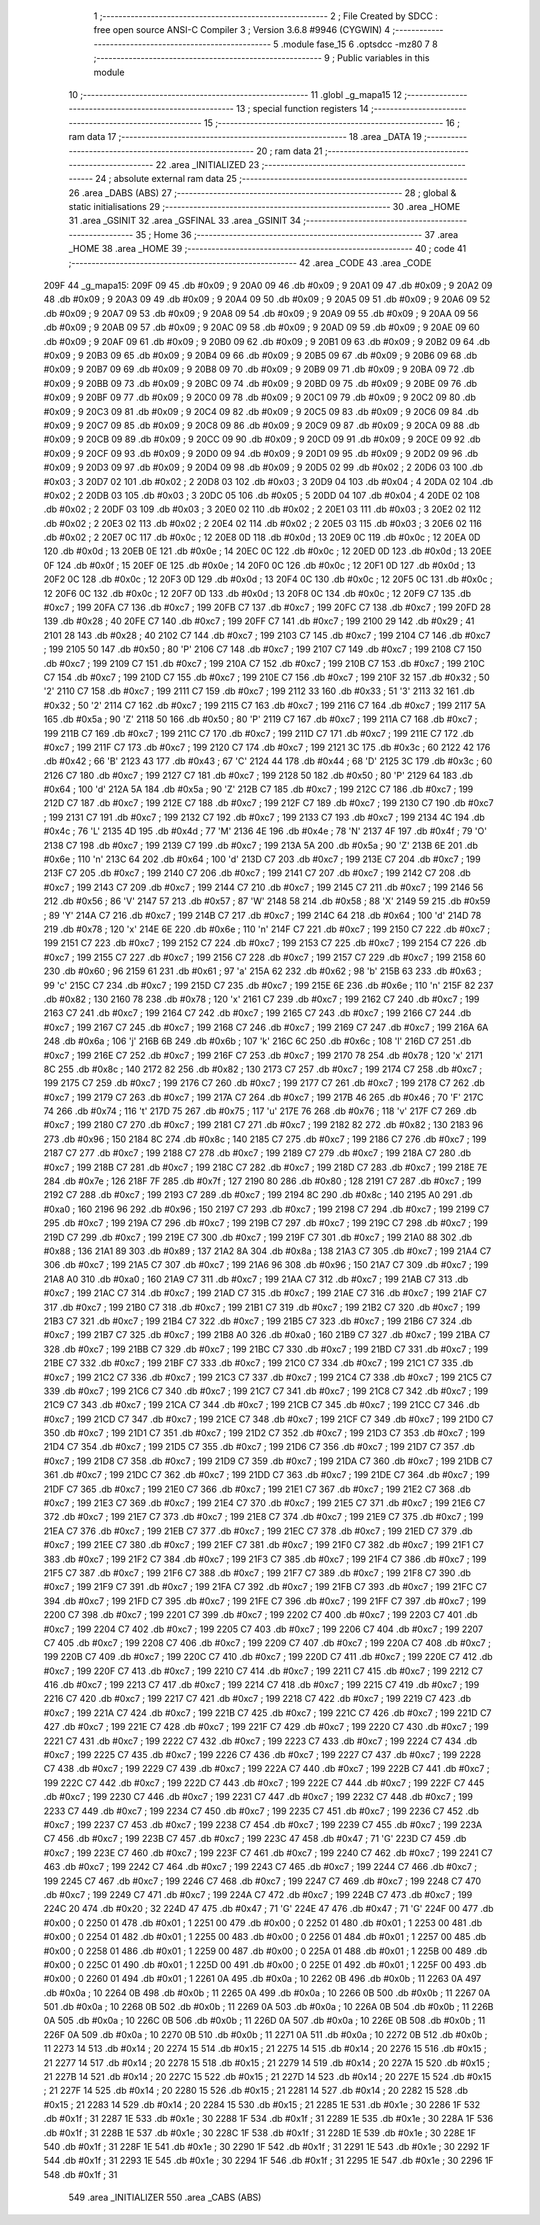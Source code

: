                               1 ;--------------------------------------------------------
                              2 ; File Created by SDCC : free open source ANSI-C Compiler
                              3 ; Version 3.6.8 #9946 (CYGWIN)
                              4 ;--------------------------------------------------------
                              5 	.module fase_15
                              6 	.optsdcc -mz80
                              7 	
                              8 ;--------------------------------------------------------
                              9 ; Public variables in this module
                             10 ;--------------------------------------------------------
                             11 	.globl _g_mapa15
                             12 ;--------------------------------------------------------
                             13 ; special function registers
                             14 ;--------------------------------------------------------
                             15 ;--------------------------------------------------------
                             16 ; ram data
                             17 ;--------------------------------------------------------
                             18 	.area _DATA
                             19 ;--------------------------------------------------------
                             20 ; ram data
                             21 ;--------------------------------------------------------
                             22 	.area _INITIALIZED
                             23 ;--------------------------------------------------------
                             24 ; absolute external ram data
                             25 ;--------------------------------------------------------
                             26 	.area _DABS (ABS)
                             27 ;--------------------------------------------------------
                             28 ; global & static initialisations
                             29 ;--------------------------------------------------------
                             30 	.area _HOME
                             31 	.area _GSINIT
                             32 	.area _GSFINAL
                             33 	.area _GSINIT
                             34 ;--------------------------------------------------------
                             35 ; Home
                             36 ;--------------------------------------------------------
                             37 	.area _HOME
                             38 	.area _HOME
                             39 ;--------------------------------------------------------
                             40 ; code
                             41 ;--------------------------------------------------------
                             42 	.area _CODE
                             43 	.area _CODE
   209F                      44 _g_mapa15:
   209F 09                   45 	.db #0x09	; 9
   20A0 09                   46 	.db #0x09	; 9
   20A1 09                   47 	.db #0x09	; 9
   20A2 09                   48 	.db #0x09	; 9
   20A3 09                   49 	.db #0x09	; 9
   20A4 09                   50 	.db #0x09	; 9
   20A5 09                   51 	.db #0x09	; 9
   20A6 09                   52 	.db #0x09	; 9
   20A7 09                   53 	.db #0x09	; 9
   20A8 09                   54 	.db #0x09	; 9
   20A9 09                   55 	.db #0x09	; 9
   20AA 09                   56 	.db #0x09	; 9
   20AB 09                   57 	.db #0x09	; 9
   20AC 09                   58 	.db #0x09	; 9
   20AD 09                   59 	.db #0x09	; 9
   20AE 09                   60 	.db #0x09	; 9
   20AF 09                   61 	.db #0x09	; 9
   20B0 09                   62 	.db #0x09	; 9
   20B1 09                   63 	.db #0x09	; 9
   20B2 09                   64 	.db #0x09	; 9
   20B3 09                   65 	.db #0x09	; 9
   20B4 09                   66 	.db #0x09	; 9
   20B5 09                   67 	.db #0x09	; 9
   20B6 09                   68 	.db #0x09	; 9
   20B7 09                   69 	.db #0x09	; 9
   20B8 09                   70 	.db #0x09	; 9
   20B9 09                   71 	.db #0x09	; 9
   20BA 09                   72 	.db #0x09	; 9
   20BB 09                   73 	.db #0x09	; 9
   20BC 09                   74 	.db #0x09	; 9
   20BD 09                   75 	.db #0x09	; 9
   20BE 09                   76 	.db #0x09	; 9
   20BF 09                   77 	.db #0x09	; 9
   20C0 09                   78 	.db #0x09	; 9
   20C1 09                   79 	.db #0x09	; 9
   20C2 09                   80 	.db #0x09	; 9
   20C3 09                   81 	.db #0x09	; 9
   20C4 09                   82 	.db #0x09	; 9
   20C5 09                   83 	.db #0x09	; 9
   20C6 09                   84 	.db #0x09	; 9
   20C7 09                   85 	.db #0x09	; 9
   20C8 09                   86 	.db #0x09	; 9
   20C9 09                   87 	.db #0x09	; 9
   20CA 09                   88 	.db #0x09	; 9
   20CB 09                   89 	.db #0x09	; 9
   20CC 09                   90 	.db #0x09	; 9
   20CD 09                   91 	.db #0x09	; 9
   20CE 09                   92 	.db #0x09	; 9
   20CF 09                   93 	.db #0x09	; 9
   20D0 09                   94 	.db #0x09	; 9
   20D1 09                   95 	.db #0x09	; 9
   20D2 09                   96 	.db #0x09	; 9
   20D3 09                   97 	.db #0x09	; 9
   20D4 09                   98 	.db #0x09	; 9
   20D5 02                   99 	.db #0x02	; 2
   20D6 03                  100 	.db #0x03	; 3
   20D7 02                  101 	.db #0x02	; 2
   20D8 03                  102 	.db #0x03	; 3
   20D9 04                  103 	.db #0x04	; 4
   20DA 02                  104 	.db #0x02	; 2
   20DB 03                  105 	.db #0x03	; 3
   20DC 05                  106 	.db #0x05	; 5
   20DD 04                  107 	.db #0x04	; 4
   20DE 02                  108 	.db #0x02	; 2
   20DF 03                  109 	.db #0x03	; 3
   20E0 02                  110 	.db #0x02	; 2
   20E1 03                  111 	.db #0x03	; 3
   20E2 02                  112 	.db #0x02	; 2
   20E3 02                  113 	.db #0x02	; 2
   20E4 02                  114 	.db #0x02	; 2
   20E5 03                  115 	.db #0x03	; 3
   20E6 02                  116 	.db #0x02	; 2
   20E7 0C                  117 	.db #0x0c	; 12
   20E8 0D                  118 	.db #0x0d	; 13
   20E9 0C                  119 	.db #0x0c	; 12
   20EA 0D                  120 	.db #0x0d	; 13
   20EB 0E                  121 	.db #0x0e	; 14
   20EC 0C                  122 	.db #0x0c	; 12
   20ED 0D                  123 	.db #0x0d	; 13
   20EE 0F                  124 	.db #0x0f	; 15
   20EF 0E                  125 	.db #0x0e	; 14
   20F0 0C                  126 	.db #0x0c	; 12
   20F1 0D                  127 	.db #0x0d	; 13
   20F2 0C                  128 	.db #0x0c	; 12
   20F3 0D                  129 	.db #0x0d	; 13
   20F4 0C                  130 	.db #0x0c	; 12
   20F5 0C                  131 	.db #0x0c	; 12
   20F6 0C                  132 	.db #0x0c	; 12
   20F7 0D                  133 	.db #0x0d	; 13
   20F8 0C                  134 	.db #0x0c	; 12
   20F9 C7                  135 	.db #0xc7	; 199
   20FA C7                  136 	.db #0xc7	; 199
   20FB C7                  137 	.db #0xc7	; 199
   20FC C7                  138 	.db #0xc7	; 199
   20FD 28                  139 	.db #0x28	; 40
   20FE C7                  140 	.db #0xc7	; 199
   20FF C7                  141 	.db #0xc7	; 199
   2100 29                  142 	.db #0x29	; 41
   2101 28                  143 	.db #0x28	; 40
   2102 C7                  144 	.db #0xc7	; 199
   2103 C7                  145 	.db #0xc7	; 199
   2104 C7                  146 	.db #0xc7	; 199
   2105 50                  147 	.db #0x50	; 80	'P'
   2106 C7                  148 	.db #0xc7	; 199
   2107 C7                  149 	.db #0xc7	; 199
   2108 C7                  150 	.db #0xc7	; 199
   2109 C7                  151 	.db #0xc7	; 199
   210A C7                  152 	.db #0xc7	; 199
   210B C7                  153 	.db #0xc7	; 199
   210C C7                  154 	.db #0xc7	; 199
   210D C7                  155 	.db #0xc7	; 199
   210E C7                  156 	.db #0xc7	; 199
   210F 32                  157 	.db #0x32	; 50	'2'
   2110 C7                  158 	.db #0xc7	; 199
   2111 C7                  159 	.db #0xc7	; 199
   2112 33                  160 	.db #0x33	; 51	'3'
   2113 32                  161 	.db #0x32	; 50	'2'
   2114 C7                  162 	.db #0xc7	; 199
   2115 C7                  163 	.db #0xc7	; 199
   2116 C7                  164 	.db #0xc7	; 199
   2117 5A                  165 	.db #0x5a	; 90	'Z'
   2118 50                  166 	.db #0x50	; 80	'P'
   2119 C7                  167 	.db #0xc7	; 199
   211A C7                  168 	.db #0xc7	; 199
   211B C7                  169 	.db #0xc7	; 199
   211C C7                  170 	.db #0xc7	; 199
   211D C7                  171 	.db #0xc7	; 199
   211E C7                  172 	.db #0xc7	; 199
   211F C7                  173 	.db #0xc7	; 199
   2120 C7                  174 	.db #0xc7	; 199
   2121 3C                  175 	.db #0x3c	; 60
   2122 42                  176 	.db #0x42	; 66	'B'
   2123 43                  177 	.db #0x43	; 67	'C'
   2124 44                  178 	.db #0x44	; 68	'D'
   2125 3C                  179 	.db #0x3c	; 60
   2126 C7                  180 	.db #0xc7	; 199
   2127 C7                  181 	.db #0xc7	; 199
   2128 50                  182 	.db #0x50	; 80	'P'
   2129 64                  183 	.db #0x64	; 100	'd'
   212A 5A                  184 	.db #0x5a	; 90	'Z'
   212B C7                  185 	.db #0xc7	; 199
   212C C7                  186 	.db #0xc7	; 199
   212D C7                  187 	.db #0xc7	; 199
   212E C7                  188 	.db #0xc7	; 199
   212F C7                  189 	.db #0xc7	; 199
   2130 C7                  190 	.db #0xc7	; 199
   2131 C7                  191 	.db #0xc7	; 199
   2132 C7                  192 	.db #0xc7	; 199
   2133 C7                  193 	.db #0xc7	; 199
   2134 4C                  194 	.db #0x4c	; 76	'L'
   2135 4D                  195 	.db #0x4d	; 77	'M'
   2136 4E                  196 	.db #0x4e	; 78	'N'
   2137 4F                  197 	.db #0x4f	; 79	'O'
   2138 C7                  198 	.db #0xc7	; 199
   2139 C7                  199 	.db #0xc7	; 199
   213A 5A                  200 	.db #0x5a	; 90	'Z'
   213B 6E                  201 	.db #0x6e	; 110	'n'
   213C 64                  202 	.db #0x64	; 100	'd'
   213D C7                  203 	.db #0xc7	; 199
   213E C7                  204 	.db #0xc7	; 199
   213F C7                  205 	.db #0xc7	; 199
   2140 C7                  206 	.db #0xc7	; 199
   2141 C7                  207 	.db #0xc7	; 199
   2142 C7                  208 	.db #0xc7	; 199
   2143 C7                  209 	.db #0xc7	; 199
   2144 C7                  210 	.db #0xc7	; 199
   2145 C7                  211 	.db #0xc7	; 199
   2146 56                  212 	.db #0x56	; 86	'V'
   2147 57                  213 	.db #0x57	; 87	'W'
   2148 58                  214 	.db #0x58	; 88	'X'
   2149 59                  215 	.db #0x59	; 89	'Y'
   214A C7                  216 	.db #0xc7	; 199
   214B C7                  217 	.db #0xc7	; 199
   214C 64                  218 	.db #0x64	; 100	'd'
   214D 78                  219 	.db #0x78	; 120	'x'
   214E 6E                  220 	.db #0x6e	; 110	'n'
   214F C7                  221 	.db #0xc7	; 199
   2150 C7                  222 	.db #0xc7	; 199
   2151 C7                  223 	.db #0xc7	; 199
   2152 C7                  224 	.db #0xc7	; 199
   2153 C7                  225 	.db #0xc7	; 199
   2154 C7                  226 	.db #0xc7	; 199
   2155 C7                  227 	.db #0xc7	; 199
   2156 C7                  228 	.db #0xc7	; 199
   2157 C7                  229 	.db #0xc7	; 199
   2158 60                  230 	.db #0x60	; 96
   2159 61                  231 	.db #0x61	; 97	'a'
   215A 62                  232 	.db #0x62	; 98	'b'
   215B 63                  233 	.db #0x63	; 99	'c'
   215C C7                  234 	.db #0xc7	; 199
   215D C7                  235 	.db #0xc7	; 199
   215E 6E                  236 	.db #0x6e	; 110	'n'
   215F 82                  237 	.db #0x82	; 130
   2160 78                  238 	.db #0x78	; 120	'x'
   2161 C7                  239 	.db #0xc7	; 199
   2162 C7                  240 	.db #0xc7	; 199
   2163 C7                  241 	.db #0xc7	; 199
   2164 C7                  242 	.db #0xc7	; 199
   2165 C7                  243 	.db #0xc7	; 199
   2166 C7                  244 	.db #0xc7	; 199
   2167 C7                  245 	.db #0xc7	; 199
   2168 C7                  246 	.db #0xc7	; 199
   2169 C7                  247 	.db #0xc7	; 199
   216A 6A                  248 	.db #0x6a	; 106	'j'
   216B 6B                  249 	.db #0x6b	; 107	'k'
   216C 6C                  250 	.db #0x6c	; 108	'l'
   216D C7                  251 	.db #0xc7	; 199
   216E C7                  252 	.db #0xc7	; 199
   216F C7                  253 	.db #0xc7	; 199
   2170 78                  254 	.db #0x78	; 120	'x'
   2171 8C                  255 	.db #0x8c	; 140
   2172 82                  256 	.db #0x82	; 130
   2173 C7                  257 	.db #0xc7	; 199
   2174 C7                  258 	.db #0xc7	; 199
   2175 C7                  259 	.db #0xc7	; 199
   2176 C7                  260 	.db #0xc7	; 199
   2177 C7                  261 	.db #0xc7	; 199
   2178 C7                  262 	.db #0xc7	; 199
   2179 C7                  263 	.db #0xc7	; 199
   217A C7                  264 	.db #0xc7	; 199
   217B 46                  265 	.db #0x46	; 70	'F'
   217C 74                  266 	.db #0x74	; 116	't'
   217D 75                  267 	.db #0x75	; 117	'u'
   217E 76                  268 	.db #0x76	; 118	'v'
   217F C7                  269 	.db #0xc7	; 199
   2180 C7                  270 	.db #0xc7	; 199
   2181 C7                  271 	.db #0xc7	; 199
   2182 82                  272 	.db #0x82	; 130
   2183 96                  273 	.db #0x96	; 150
   2184 8C                  274 	.db #0x8c	; 140
   2185 C7                  275 	.db #0xc7	; 199
   2186 C7                  276 	.db #0xc7	; 199
   2187 C7                  277 	.db #0xc7	; 199
   2188 C7                  278 	.db #0xc7	; 199
   2189 C7                  279 	.db #0xc7	; 199
   218A C7                  280 	.db #0xc7	; 199
   218B C7                  281 	.db #0xc7	; 199
   218C C7                  282 	.db #0xc7	; 199
   218D C7                  283 	.db #0xc7	; 199
   218E 7E                  284 	.db #0x7e	; 126
   218F 7F                  285 	.db #0x7f	; 127
   2190 80                  286 	.db #0x80	; 128
   2191 C7                  287 	.db #0xc7	; 199
   2192 C7                  288 	.db #0xc7	; 199
   2193 C7                  289 	.db #0xc7	; 199
   2194 8C                  290 	.db #0x8c	; 140
   2195 A0                  291 	.db #0xa0	; 160
   2196 96                  292 	.db #0x96	; 150
   2197 C7                  293 	.db #0xc7	; 199
   2198 C7                  294 	.db #0xc7	; 199
   2199 C7                  295 	.db #0xc7	; 199
   219A C7                  296 	.db #0xc7	; 199
   219B C7                  297 	.db #0xc7	; 199
   219C C7                  298 	.db #0xc7	; 199
   219D C7                  299 	.db #0xc7	; 199
   219E C7                  300 	.db #0xc7	; 199
   219F C7                  301 	.db #0xc7	; 199
   21A0 88                  302 	.db #0x88	; 136
   21A1 89                  303 	.db #0x89	; 137
   21A2 8A                  304 	.db #0x8a	; 138
   21A3 C7                  305 	.db #0xc7	; 199
   21A4 C7                  306 	.db #0xc7	; 199
   21A5 C7                  307 	.db #0xc7	; 199
   21A6 96                  308 	.db #0x96	; 150
   21A7 C7                  309 	.db #0xc7	; 199
   21A8 A0                  310 	.db #0xa0	; 160
   21A9 C7                  311 	.db #0xc7	; 199
   21AA C7                  312 	.db #0xc7	; 199
   21AB C7                  313 	.db #0xc7	; 199
   21AC C7                  314 	.db #0xc7	; 199
   21AD C7                  315 	.db #0xc7	; 199
   21AE C7                  316 	.db #0xc7	; 199
   21AF C7                  317 	.db #0xc7	; 199
   21B0 C7                  318 	.db #0xc7	; 199
   21B1 C7                  319 	.db #0xc7	; 199
   21B2 C7                  320 	.db #0xc7	; 199
   21B3 C7                  321 	.db #0xc7	; 199
   21B4 C7                  322 	.db #0xc7	; 199
   21B5 C7                  323 	.db #0xc7	; 199
   21B6 C7                  324 	.db #0xc7	; 199
   21B7 C7                  325 	.db #0xc7	; 199
   21B8 A0                  326 	.db #0xa0	; 160
   21B9 C7                  327 	.db #0xc7	; 199
   21BA C7                  328 	.db #0xc7	; 199
   21BB C7                  329 	.db #0xc7	; 199
   21BC C7                  330 	.db #0xc7	; 199
   21BD C7                  331 	.db #0xc7	; 199
   21BE C7                  332 	.db #0xc7	; 199
   21BF C7                  333 	.db #0xc7	; 199
   21C0 C7                  334 	.db #0xc7	; 199
   21C1 C7                  335 	.db #0xc7	; 199
   21C2 C7                  336 	.db #0xc7	; 199
   21C3 C7                  337 	.db #0xc7	; 199
   21C4 C7                  338 	.db #0xc7	; 199
   21C5 C7                  339 	.db #0xc7	; 199
   21C6 C7                  340 	.db #0xc7	; 199
   21C7 C7                  341 	.db #0xc7	; 199
   21C8 C7                  342 	.db #0xc7	; 199
   21C9 C7                  343 	.db #0xc7	; 199
   21CA C7                  344 	.db #0xc7	; 199
   21CB C7                  345 	.db #0xc7	; 199
   21CC C7                  346 	.db #0xc7	; 199
   21CD C7                  347 	.db #0xc7	; 199
   21CE C7                  348 	.db #0xc7	; 199
   21CF C7                  349 	.db #0xc7	; 199
   21D0 C7                  350 	.db #0xc7	; 199
   21D1 C7                  351 	.db #0xc7	; 199
   21D2 C7                  352 	.db #0xc7	; 199
   21D3 C7                  353 	.db #0xc7	; 199
   21D4 C7                  354 	.db #0xc7	; 199
   21D5 C7                  355 	.db #0xc7	; 199
   21D6 C7                  356 	.db #0xc7	; 199
   21D7 C7                  357 	.db #0xc7	; 199
   21D8 C7                  358 	.db #0xc7	; 199
   21D9 C7                  359 	.db #0xc7	; 199
   21DA C7                  360 	.db #0xc7	; 199
   21DB C7                  361 	.db #0xc7	; 199
   21DC C7                  362 	.db #0xc7	; 199
   21DD C7                  363 	.db #0xc7	; 199
   21DE C7                  364 	.db #0xc7	; 199
   21DF C7                  365 	.db #0xc7	; 199
   21E0 C7                  366 	.db #0xc7	; 199
   21E1 C7                  367 	.db #0xc7	; 199
   21E2 C7                  368 	.db #0xc7	; 199
   21E3 C7                  369 	.db #0xc7	; 199
   21E4 C7                  370 	.db #0xc7	; 199
   21E5 C7                  371 	.db #0xc7	; 199
   21E6 C7                  372 	.db #0xc7	; 199
   21E7 C7                  373 	.db #0xc7	; 199
   21E8 C7                  374 	.db #0xc7	; 199
   21E9 C7                  375 	.db #0xc7	; 199
   21EA C7                  376 	.db #0xc7	; 199
   21EB C7                  377 	.db #0xc7	; 199
   21EC C7                  378 	.db #0xc7	; 199
   21ED C7                  379 	.db #0xc7	; 199
   21EE C7                  380 	.db #0xc7	; 199
   21EF C7                  381 	.db #0xc7	; 199
   21F0 C7                  382 	.db #0xc7	; 199
   21F1 C7                  383 	.db #0xc7	; 199
   21F2 C7                  384 	.db #0xc7	; 199
   21F3 C7                  385 	.db #0xc7	; 199
   21F4 C7                  386 	.db #0xc7	; 199
   21F5 C7                  387 	.db #0xc7	; 199
   21F6 C7                  388 	.db #0xc7	; 199
   21F7 C7                  389 	.db #0xc7	; 199
   21F8 C7                  390 	.db #0xc7	; 199
   21F9 C7                  391 	.db #0xc7	; 199
   21FA C7                  392 	.db #0xc7	; 199
   21FB C7                  393 	.db #0xc7	; 199
   21FC C7                  394 	.db #0xc7	; 199
   21FD C7                  395 	.db #0xc7	; 199
   21FE C7                  396 	.db #0xc7	; 199
   21FF C7                  397 	.db #0xc7	; 199
   2200 C7                  398 	.db #0xc7	; 199
   2201 C7                  399 	.db #0xc7	; 199
   2202 C7                  400 	.db #0xc7	; 199
   2203 C7                  401 	.db #0xc7	; 199
   2204 C7                  402 	.db #0xc7	; 199
   2205 C7                  403 	.db #0xc7	; 199
   2206 C7                  404 	.db #0xc7	; 199
   2207 C7                  405 	.db #0xc7	; 199
   2208 C7                  406 	.db #0xc7	; 199
   2209 C7                  407 	.db #0xc7	; 199
   220A C7                  408 	.db #0xc7	; 199
   220B C7                  409 	.db #0xc7	; 199
   220C C7                  410 	.db #0xc7	; 199
   220D C7                  411 	.db #0xc7	; 199
   220E C7                  412 	.db #0xc7	; 199
   220F C7                  413 	.db #0xc7	; 199
   2210 C7                  414 	.db #0xc7	; 199
   2211 C7                  415 	.db #0xc7	; 199
   2212 C7                  416 	.db #0xc7	; 199
   2213 C7                  417 	.db #0xc7	; 199
   2214 C7                  418 	.db #0xc7	; 199
   2215 C7                  419 	.db #0xc7	; 199
   2216 C7                  420 	.db #0xc7	; 199
   2217 C7                  421 	.db #0xc7	; 199
   2218 C7                  422 	.db #0xc7	; 199
   2219 C7                  423 	.db #0xc7	; 199
   221A C7                  424 	.db #0xc7	; 199
   221B C7                  425 	.db #0xc7	; 199
   221C C7                  426 	.db #0xc7	; 199
   221D C7                  427 	.db #0xc7	; 199
   221E C7                  428 	.db #0xc7	; 199
   221F C7                  429 	.db #0xc7	; 199
   2220 C7                  430 	.db #0xc7	; 199
   2221 C7                  431 	.db #0xc7	; 199
   2222 C7                  432 	.db #0xc7	; 199
   2223 C7                  433 	.db #0xc7	; 199
   2224 C7                  434 	.db #0xc7	; 199
   2225 C7                  435 	.db #0xc7	; 199
   2226 C7                  436 	.db #0xc7	; 199
   2227 C7                  437 	.db #0xc7	; 199
   2228 C7                  438 	.db #0xc7	; 199
   2229 C7                  439 	.db #0xc7	; 199
   222A C7                  440 	.db #0xc7	; 199
   222B C7                  441 	.db #0xc7	; 199
   222C C7                  442 	.db #0xc7	; 199
   222D C7                  443 	.db #0xc7	; 199
   222E C7                  444 	.db #0xc7	; 199
   222F C7                  445 	.db #0xc7	; 199
   2230 C7                  446 	.db #0xc7	; 199
   2231 C7                  447 	.db #0xc7	; 199
   2232 C7                  448 	.db #0xc7	; 199
   2233 C7                  449 	.db #0xc7	; 199
   2234 C7                  450 	.db #0xc7	; 199
   2235 C7                  451 	.db #0xc7	; 199
   2236 C7                  452 	.db #0xc7	; 199
   2237 C7                  453 	.db #0xc7	; 199
   2238 C7                  454 	.db #0xc7	; 199
   2239 C7                  455 	.db #0xc7	; 199
   223A C7                  456 	.db #0xc7	; 199
   223B C7                  457 	.db #0xc7	; 199
   223C 47                  458 	.db #0x47	; 71	'G'
   223D C7                  459 	.db #0xc7	; 199
   223E C7                  460 	.db #0xc7	; 199
   223F C7                  461 	.db #0xc7	; 199
   2240 C7                  462 	.db #0xc7	; 199
   2241 C7                  463 	.db #0xc7	; 199
   2242 C7                  464 	.db #0xc7	; 199
   2243 C7                  465 	.db #0xc7	; 199
   2244 C7                  466 	.db #0xc7	; 199
   2245 C7                  467 	.db #0xc7	; 199
   2246 C7                  468 	.db #0xc7	; 199
   2247 C7                  469 	.db #0xc7	; 199
   2248 C7                  470 	.db #0xc7	; 199
   2249 C7                  471 	.db #0xc7	; 199
   224A C7                  472 	.db #0xc7	; 199
   224B C7                  473 	.db #0xc7	; 199
   224C 20                  474 	.db #0x20	; 32
   224D 47                  475 	.db #0x47	; 71	'G'
   224E 47                  476 	.db #0x47	; 71	'G'
   224F 00                  477 	.db #0x00	; 0
   2250 01                  478 	.db #0x01	; 1
   2251 00                  479 	.db #0x00	; 0
   2252 01                  480 	.db #0x01	; 1
   2253 00                  481 	.db #0x00	; 0
   2254 01                  482 	.db #0x01	; 1
   2255 00                  483 	.db #0x00	; 0
   2256 01                  484 	.db #0x01	; 1
   2257 00                  485 	.db #0x00	; 0
   2258 01                  486 	.db #0x01	; 1
   2259 00                  487 	.db #0x00	; 0
   225A 01                  488 	.db #0x01	; 1
   225B 00                  489 	.db #0x00	; 0
   225C 01                  490 	.db #0x01	; 1
   225D 00                  491 	.db #0x00	; 0
   225E 01                  492 	.db #0x01	; 1
   225F 00                  493 	.db #0x00	; 0
   2260 01                  494 	.db #0x01	; 1
   2261 0A                  495 	.db #0x0a	; 10
   2262 0B                  496 	.db #0x0b	; 11
   2263 0A                  497 	.db #0x0a	; 10
   2264 0B                  498 	.db #0x0b	; 11
   2265 0A                  499 	.db #0x0a	; 10
   2266 0B                  500 	.db #0x0b	; 11
   2267 0A                  501 	.db #0x0a	; 10
   2268 0B                  502 	.db #0x0b	; 11
   2269 0A                  503 	.db #0x0a	; 10
   226A 0B                  504 	.db #0x0b	; 11
   226B 0A                  505 	.db #0x0a	; 10
   226C 0B                  506 	.db #0x0b	; 11
   226D 0A                  507 	.db #0x0a	; 10
   226E 0B                  508 	.db #0x0b	; 11
   226F 0A                  509 	.db #0x0a	; 10
   2270 0B                  510 	.db #0x0b	; 11
   2271 0A                  511 	.db #0x0a	; 10
   2272 0B                  512 	.db #0x0b	; 11
   2273 14                  513 	.db #0x14	; 20
   2274 15                  514 	.db #0x15	; 21
   2275 14                  515 	.db #0x14	; 20
   2276 15                  516 	.db #0x15	; 21
   2277 14                  517 	.db #0x14	; 20
   2278 15                  518 	.db #0x15	; 21
   2279 14                  519 	.db #0x14	; 20
   227A 15                  520 	.db #0x15	; 21
   227B 14                  521 	.db #0x14	; 20
   227C 15                  522 	.db #0x15	; 21
   227D 14                  523 	.db #0x14	; 20
   227E 15                  524 	.db #0x15	; 21
   227F 14                  525 	.db #0x14	; 20
   2280 15                  526 	.db #0x15	; 21
   2281 14                  527 	.db #0x14	; 20
   2282 15                  528 	.db #0x15	; 21
   2283 14                  529 	.db #0x14	; 20
   2284 15                  530 	.db #0x15	; 21
   2285 1E                  531 	.db #0x1e	; 30
   2286 1F                  532 	.db #0x1f	; 31
   2287 1E                  533 	.db #0x1e	; 30
   2288 1F                  534 	.db #0x1f	; 31
   2289 1E                  535 	.db #0x1e	; 30
   228A 1F                  536 	.db #0x1f	; 31
   228B 1E                  537 	.db #0x1e	; 30
   228C 1F                  538 	.db #0x1f	; 31
   228D 1E                  539 	.db #0x1e	; 30
   228E 1F                  540 	.db #0x1f	; 31
   228F 1E                  541 	.db #0x1e	; 30
   2290 1F                  542 	.db #0x1f	; 31
   2291 1E                  543 	.db #0x1e	; 30
   2292 1F                  544 	.db #0x1f	; 31
   2293 1E                  545 	.db #0x1e	; 30
   2294 1F                  546 	.db #0x1f	; 31
   2295 1E                  547 	.db #0x1e	; 30
   2296 1F                  548 	.db #0x1f	; 31
                            549 	.area _INITIALIZER
                            550 	.area _CABS (ABS)

